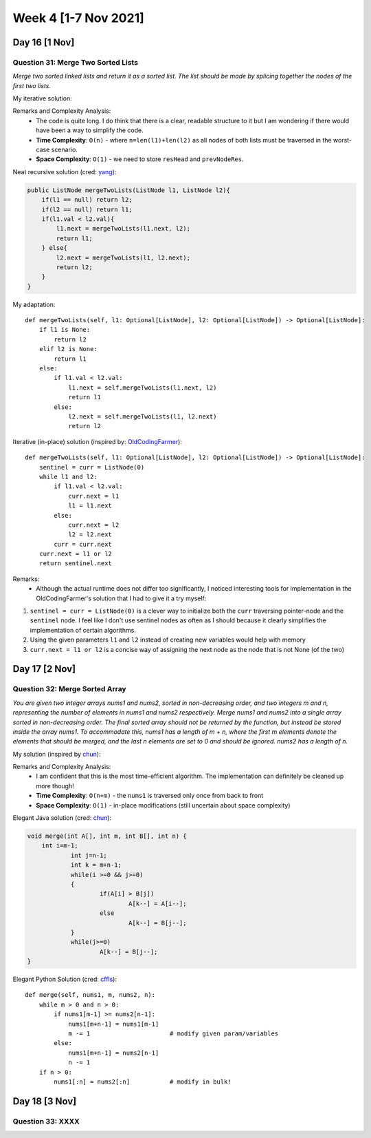 ************************
Week 4 [1-7 Nov 2021]
************************
Day 16 [1 Nov]
================
Question 31: Merge Two Sorted Lists
-----------------------------------
*Merge two sorted linked lists and return it as a sorted list. The list should be made by splicing 
together the nodes of the first two lists.*

My iterative solution: 

.. code-block:: python
    :linenos: 

    def mergeTwoLists(self, l1: Optional[ListNode], l2: Optional[ListNode]) -> Optional[ListNode]:
        # list: no node => None
        # save head of the merged list to return
        resHead = None
        currNodeOne = l1
        currNodeTwo = l2
        prevNodeRes = None
        if l1 is None and l2 is None: 
            return resHead
        elif l1 is None: 
            return l2
        elif l2 is None: 
            return l1
        else: 
            if l1.val > l2.val: 
                resHead = l2
                currNodeTwo = l2.next
                prevNodeRes = l2
            else: 
                resHead = l1
                currNodeOne = l1.next
                prevNodeRes = l1

        while currNodeOne and currNodeTwo:  
            if currNodeOne.val > currNodeTwo.val: 
                prevNodeRes.next = currNodeTwo
                prevNodeRes = currNodeTwo
                currNodeTwo = currNodeTwo.next
            else: 
                prevNodeRes.next = currNodeOne
                prevNodeRes = currNodeOne
                currNodeOne = currNodeOne.next

        if currNodeOne is None: 
            prevNodeRes.next = currNodeTwo
        else: 
            prevNodeRes.next = currNodeOne
        
        return resHead

Remarks and Complexity Analysis: 
 * The code is quite long. I do think that there is a clear, readable structure to it but I am wondering if there would have been a way 
   to simplify the code. 
 * **Time Complexity**: ``O(n)`` - where ``n=len(l1)+len(l2)`` as all nodes of both lists must be traversed in the worst-case scenario.
 * **Space Complexity**: ``O(1)`` - we need to store ``resHead`` and ``prevNodeRes``.  

Neat recursive solution (cred: `yang <https://leetcode.com/problems/merge-two-sorted-lists/discuss/9715/Java-1-ms-4-lines-codes-using-recursion>`_):

.. code-block:: Java 
        
    public ListNode mergeTwoLists(ListNode l1, ListNode l2){
        if(l1 == null) return l2;
        if(l2 == null) return l1;
        if(l1.val < l2.val){
            l1.next = mergeTwoLists(l1.next, l2);
            return l1;
        } else{
            l2.next = mergeTwoLists(l1, l2.next);
            return l2;
        }
    }   

My adaptation:: 

    def mergeTwoLists(self, l1: Optional[ListNode], l2: Optional[ListNode]) -> Optional[ListNode]:
        if l1 is None: 
            return l2
        elif l2 is None: 
            return l1 
        else: 
            if l1.val < l2.val: 
                l1.next = self.mergeTwoLists(l1.next, l2)
                return l1
            else: 
                l2.next = self.mergeTwoLists(l1, l2.next)
                return l2

Iterative (in-place) solution (inspired by: `OldCodingFarmer <https://leetcode.com/problems/merge-two-sorted-lists/discuss/9735/Python-solutions-(iteratively-recursively-iteratively-in-place).>`_):: 

    def mergeTwoLists(self, l1: Optional[ListNode], l2: Optional[ListNode]) -> Optional[ListNode]:
        sentinel = curr = ListNode(0)
        while l1 and l2: 
            if l1.val < l2.val: 
                curr.next = l1
                l1 = l1.next
            else: 
                curr.next = l2
                l2 = l2.next
            curr = curr.next
        curr.next = l1 or l2
        return sentinel.next

Remarks:
 * Although the actual runtime does not differ too significantly, I noticed interesting tools for implementation in the OldCodingFarmer's solution that I had 
   to give it a try myself:
   
1. ``sentinel = curr = ListNode(0)`` is a clever way to initialize both the ``curr`` traversing pointer-node and the ``sentinel`` node. I feel like I don't use 
   sentinel nodes as often as I should because it clearly simplifies the implementation of certain algorithms. 
2. Using the given parameters ``l1`` and ``l2`` instead of creating new variables would help with memory
3. ``curr.next = l1 or l2`` is a concise way of assigning the next node as the node that is not None (of the two)

Day 17 [2 Nov]
================
Question 32: Merge Sorted Array
-----------------------------------
*You are given two integer arrays nums1 and nums2, sorted in non-decreasing order, and two integers m and n, representing the number of elements in nums1 and nums2 respectively. 
Merge nums1 and nums2 into a single array sorted in non-decreasing order. 
The final sorted array should not be returned by the function, but instead be stored inside the array nums1. To accommodate this, nums1 has a length of m + n, where the first m elements 
denote the elements that should be merged, and the last n elements are set to 0 and should be ignored. nums2 has a length of n.*

My solution (inspired by `chun <https://leetcode.com/problems/merge-sorted-array/discuss/29522/This-is-my-AC-code-may-help-you>`_): 

.. code-block:: python
    :linenos:

    def merge(self, nums1: List[int], m: int, nums2: List[int], n: int) -> None:
        """
        Do not return anything, modify nums1 in-place instead.
        """
        pOne = m-1
        pTwo = n-1
        pRes = m+n-1
        
        while pTwo >= 0: 
            if pOne < 0: 
                nums1[pRes] =  nums2[pTwo]
                pRes -=1
                pTwo -=1
            else: 
                if nums2[pTwo] <= nums1[pOne]: 
                    nums1[pRes] = nums1[pOne]
                    pRes -=1
                    pOne -=1
                else: 
                    nums1[pRes] = nums2[pTwo]
                    pRes -=1
                    pTwo -=1

Remarks and Complexity Analysis: 
 * I am confident that this is the most time-efficient algorithm. The implementation can definitely be cleaned up more though!
 * **Time Complexity**: ``O(n+m)`` - the ``nums1`` is traversed only once from back to front
 * **Space Complexity**: ``O(1)`` - in-place modifications (still uncertain about space complexity) 

Elegant Java solution (cred: `chun <https://leetcode.com/problems/merge-sorted-array/discuss/29522/This-is-my-AC-code-may-help-you>`_):

.. code-block:: Java

    void merge(int A[], int m, int B[], int n) {
        int i=m-1;
		int j=n-1;
		int k = m+n-1;
		while(i >=0 && j>=0)
		{
			if(A[i] > B[j])
				A[k--] = A[i--];
			else
				A[k--] = B[j--];
		}
		while(j>=0)
			A[k--] = B[j--];
    }

Elegant Python Solution (cred: `cffls <https://leetcode.com/problems/merge-sorted-array/discuss/29503/Beautiful-Python-Solution>`_):: 

    def merge(self, nums1, m, nums2, n):
        while m > 0 and n > 0:
            if nums1[m-1] >= nums2[n-1]:
                nums1[m+n-1] = nums1[m-1]
                m -= 1                      # modify given param/variables
            else:
                nums1[m+n-1] = nums2[n-1]
                n -= 1
        if n > 0:
            nums1[:n] = nums2[:n]           # modify in bulk!


Day 18 [3 Nov]
================
Question 33: XXXX
-----------------------------------